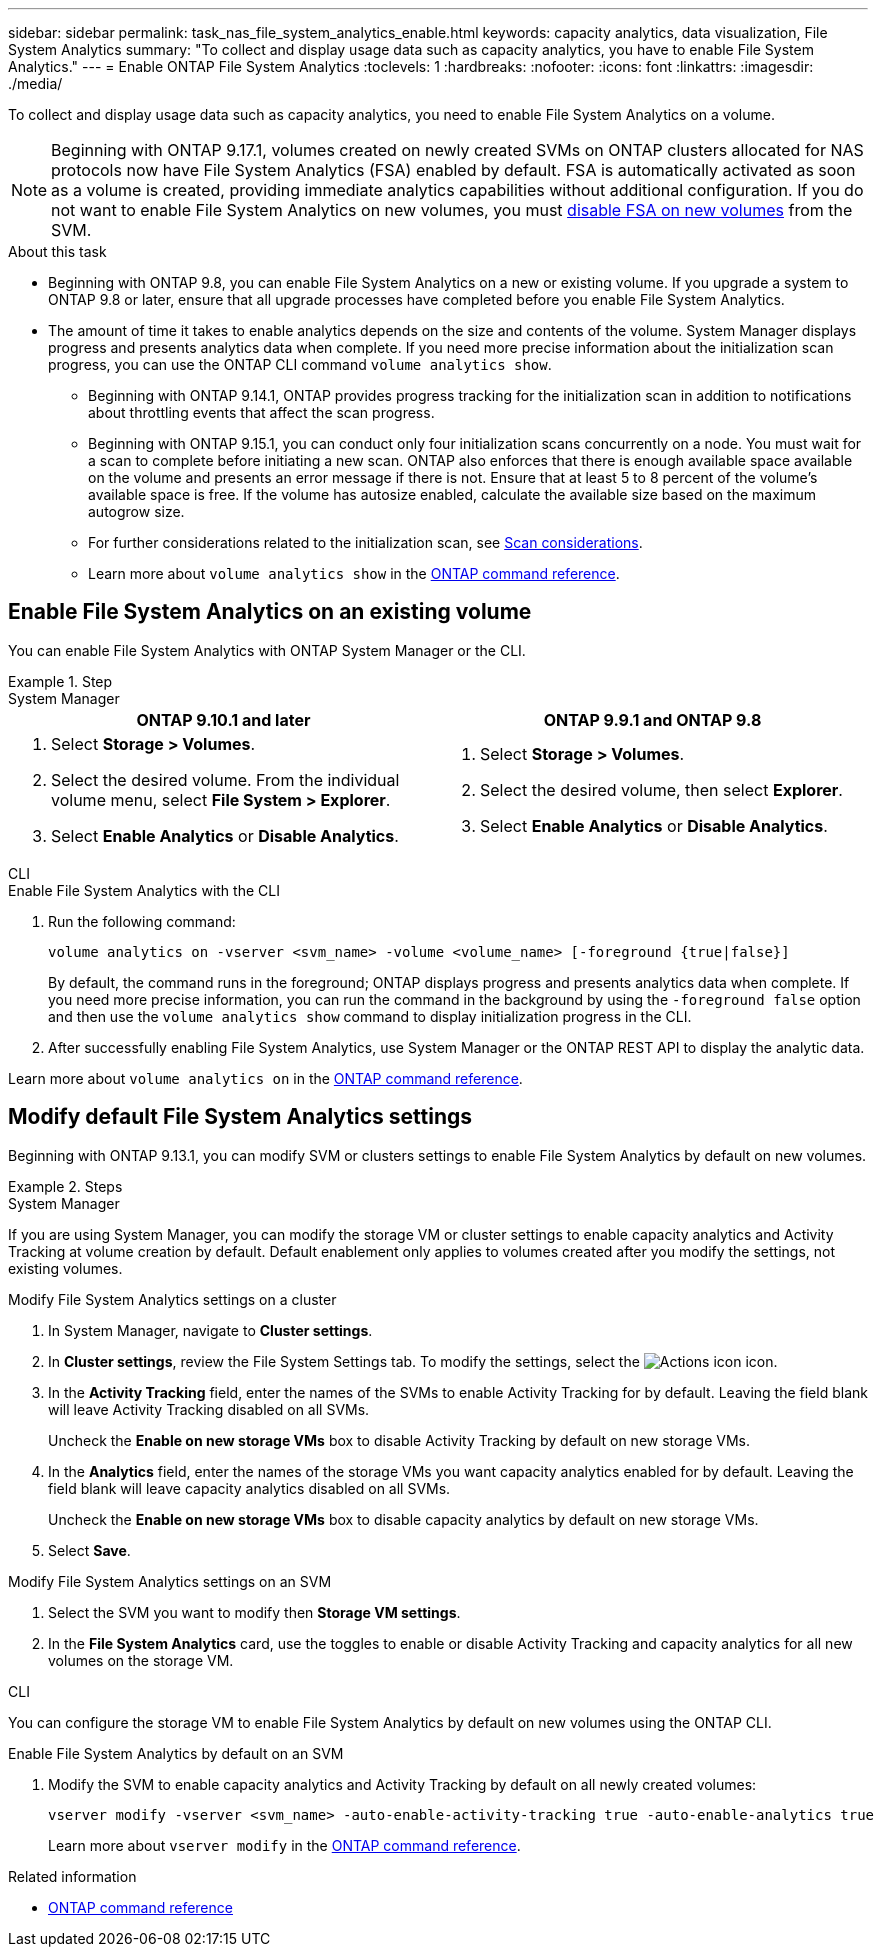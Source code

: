 ---
sidebar: sidebar
permalink: task_nas_file_system_analytics_enable.html
keywords: capacity analytics, data visualization, File System Analytics
summary: "To collect and display usage data such as capacity analytics, you have to enable File System Analytics." 
---
= Enable ONTAP File System Analytics
:toclevels: 1
:hardbreaks:
:nofooter:
:icons: font
:linkattrs:
:imagesdir: ./media/

[.lead]
To collect and display usage data such as capacity analytics, you need to enable File System Analytics on a volume.

NOTE: Beginning with ONTAP 9.17.1, volumes created on newly created SVMs on ONTAP clusters allocated for NAS protocols now have File System Analytics (FSA) enabled by default. FSA is automatically activated as soon as a volume is created, providing immediate analytics capabilities without additional configuration. If you do not want to enable File System Analytics on new volumes, you must https://docs.netapp.com/us-en/ontap-cli/volume-analytics-off.html[disable FSA on new volumes^] from the SVM.

.About this task

* Beginning with ONTAP 9.8, you can enable File System Analytics on a new or existing volume. If you upgrade a system to ONTAP 9.8 or later, ensure that all upgrade processes have completed before you enable File System Analytics.
* The amount of time it takes to enable analytics depends on the size and contents of the volume. System Manager displays progress and presents analytics data when complete. If you need more precise information about the initialization scan progress, you can use the ONTAP CLI command `volume analytics show`.
** Beginning with ONTAP 9.14.1, ONTAP provides progress tracking for the initialization scan in addition to notifications about throttling events that affect the scan progress. 
** Beginning with ONTAP 9.15.1, you can conduct only four initialization scans concurrently on a node. You must wait for a scan to complete before initiating a new scan. ONTAP also enforces that there is enough available space available on the volume and presents an error message if there is not. Ensure that at least 5 to 8 percent of the volume's available space is free. If the volume has autosize enabled, calculate the available size based on the maximum autogrow size.
** For further considerations related to the initialization scan, see xref:./file-system-analytics/considerations-concept.html#scan-considerations[Scan considerations].
** Learn more about `volume analytics show` in the link:https://docs.netapp.com/us-en/ontap-cli/volume-analytics-show.html[ONTAP command reference^].

== Enable File System Analytics on an existing volume 

You can enable File System Analytics with ONTAP System Manager or the CLI. 

.Step
[role="tabbed-block"]
====

.System Manager
--
[options="header"]
|===
|ONTAP 9.10.1 and later |ONTAP 9.9.1 and ONTAP 9.8
a|. Select *Storage > Volumes*.
. Select the desired volume. From the individual volume menu, select *File System > Explorer*.
. Select *Enable Analytics* or *Disable Analytics*.
a|. Select *Storage > Volumes*.
. Select the desired volume, then select *Explorer*.
. Select *Enable Analytics* or *Disable Analytics*.
|===
--

.CLI
--
.Enable File System Analytics with the CLI
. Run the following command:
+
[source,cli]
----
volume analytics on -vserver <svm_name> -volume <volume_name> [-foreground {true|false}]
----
+
By default, the command runs in the foreground; ONTAP displays progress and presents analytics data when complete. If you need more precise information, you can run the command in the background by using the `-foreground false` option and then use the `volume analytics show` command to display initialization progress in the CLI.
. After successfully enabling File System Analytics, use System Manager or the ONTAP REST API to display the analytic data.
--
Learn more about `volume analytics on` in the link:https://docs.netapp.com/us-en/ontap-cli/volume-analytics-on.html[ONTAP command reference^].
====


[[modify]]
== Modify default File System Analytics settings

Beginning with ONTAP 9.13.1, you can modify SVM or clusters settings to enable File System Analytics by default on new volumes.

.Steps 

[role="tabbed-block"]
====
.System Manager
--
If you are using System Manager, you can modify the storage VM or cluster settings to enable capacity analytics and Activity Tracking at volume creation by default. Default enablement only applies to volumes created after you modify the settings, not existing volumes. 

.Modify File System Analytics settings on a cluster
. In System Manager, navigate to *Cluster settings*.
. In *Cluster settings*, review the File System Settings tab. To modify the settings, select the image:icon_gear.gif[Actions icon] icon.
. In the *Activity Tracking* field, enter the names of the SVMs to enable Activity Tracking for by default. Leaving the field blank will leave Activity Tracking disabled on all SVMs. 
+
Uncheck the *Enable on new storage VMs* box to disable Activity Tracking by default on new storage VMs.
. In the *Analytics* field, enter the names of the storage VMs you want capacity analytics enabled for by default. Leaving the field blank will leave capacity analytics disabled on all SVMs. 
+
Uncheck the *Enable on new storage VMs* box to disable capacity analytics by default on new storage VMs.
. Select *Save*.

.Modify File System Analytics settings on an SVM 
. Select the SVM you want to modify then *Storage VM settings*.
. In the *File System Analytics* card, use the toggles to enable or disable Activity Tracking and capacity analytics for all new volumes on the storage VM.
--

.CLI
--
You can configure the storage VM to enable File System Analytics by default on new volumes using the ONTAP CLI.

.Enable File System Analytics by default on an SVM
. Modify the SVM to enable capacity analytics and Activity Tracking by default on all newly created volumes:
+
[source,cli]
----
vserver modify -vserver <svm_name> -auto-enable-activity-tracking true -auto-enable-analytics true
----
+
Learn more about `vserver modify` in the link:https://docs.netapp.com/us-en/ontap-cli/vserver-modify.html[ONTAP command reference^].
--

====

.Related information
* link:https://docs.netapp.com/us-en/ontap-cli/[ONTAP command reference^]


// 2025 July 28, ONTAPDOC-1127
// 2025 July 2, ONTAPDOC-2735
// 2025 Mar 10, ONTAPDOC-2758
// 2025 Jan 21, ONTAPDOC-1070
// 7 february 2024, ONTAPDOC-1595
// 31 march 2023, ontapdoc-974
// 28 march 2023, ontapdoc-971
//28 Sep 2020, BURT 1289113, forry
